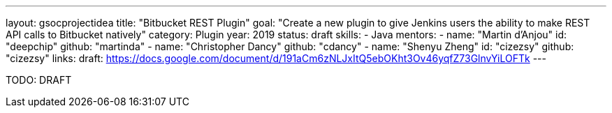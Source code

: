 ---
layout: gsocprojectidea
title: "Bitbucket REST Plugin"
goal: "Create a new plugin to give Jenkins users the ability to make REST API calls to Bitbucket natively"
category: Plugin
year: 2019
status: draft
skills:
- Java
mentors:
- name: "Martin d'Anjou"
  id: "deepchip"
  github: "martinda"
- name: "Christopher Dancy"
  github: "cdancy"
- name: "Shenyu Zheng"
  id: "cizezsy"
  github: "cizezsy"
links:
  draft: https://docs.google.com/document/d/191aCm6zNLJxItQ5ebOKht3Ov46yqfZ73GlnvYiLOFTk
---

TODO: DRAFT
